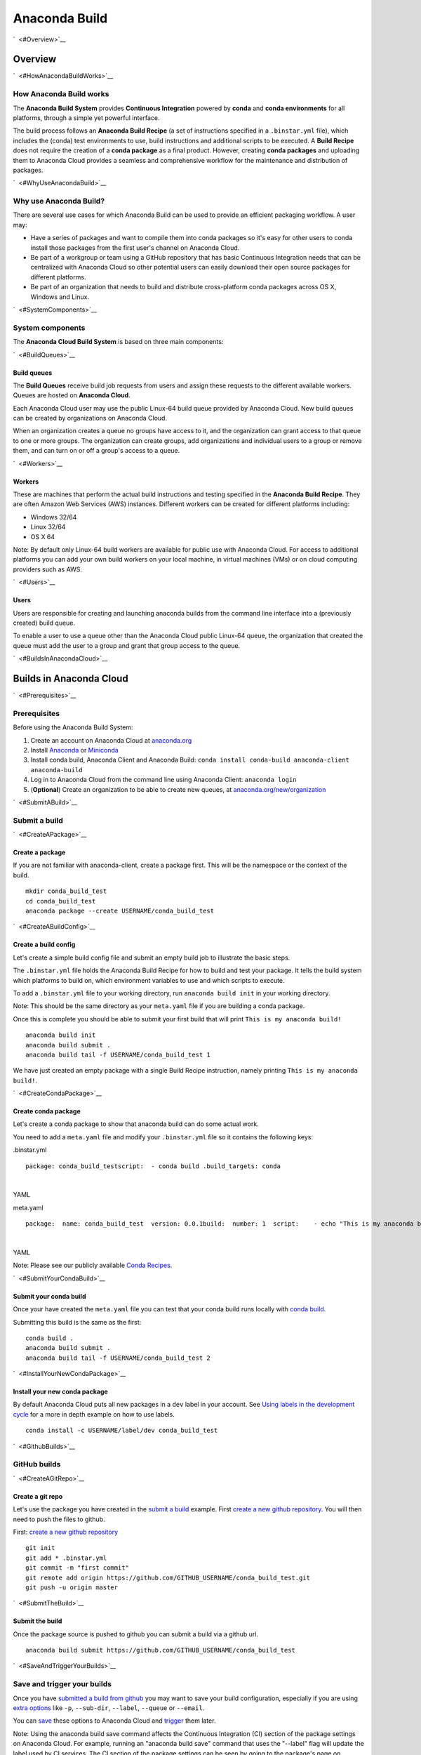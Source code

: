 ==============
Anaconda Build
==============

`  <#Overview>`__

Overview
========

`  <#HowAnacondaBuildWorks>`__

How Anaconda Build works
~~~~~~~~~~~~~~~~~~~~~~~~

The **Anaconda Build System** provides **Continuous Integration**
powered by **conda** and **conda environments** for all platforms,
through a simple yet powerful interface.

The build process follows an **Anaconda Build Recipe** (a set of
instructions specified in a ``.binstar.yml`` file), which includes the
(conda) test environments to use, build instructions and additional
scripts to be executed. A **Build Recipe** does not require the creation
of a **conda package** as a final product. However, creating **conda
packages** and uploading them to Anaconda Cloud provides a seamless and
comprehensive workflow for the maintenance and distribution of packages.

`  <#WhyUseAnacondaBuild>`__

Why use Anaconda Build?
~~~~~~~~~~~~~~~~~~~~~~~

There are several use cases for which Anaconda Build can be used to
provide an efficient packaging workflow. A user may:

-  Have a series of packages and want to compile them into conda
   packages so it's easy for other users to conda install those packages
   from the first user's channel on Anaconda Cloud.

-  Be part of a workgroup or team using a GitHub repository that has
   basic Continuous Integration needs that can be centralized with
   Anaconda Cloud so other potential users can easily download their
   open source packages for different platforms.

-  Be part of an organization that needs to build and distribute
   cross-platform conda packages across OS X, Windows and Linux.

`  <#SystemComponents>`__

System components
~~~~~~~~~~~~~~~~~

The **Anaconda Cloud Build System** is based on three main components:

`  <#BuildQueues>`__

Build queues
^^^^^^^^^^^^

The **Build Queues** receive build job requests from users and assign
these requests to the different available workers. Queues are hosted on
**Anaconda Cloud**.

Each Anaconda Cloud user may use the public Linux-64 build queue
provided by Anaconda Cloud. New build queues can be created by
organizations on Anaconda Cloud.

When an organization creates a queue no groups have access to it, and
the organization can grant access to that queue to one or more groups.
The organization can create groups, add organizations and individual
users to a group or remove them, and can turn on or off a group's access
to a queue.

`  <#Workers>`__

Workers
^^^^^^^

These are machines that perform the actual build instructions and
testing specified in the **Anaconda Build Recipe**. They are often
Amazon Web Services (AWS) instances. Different workers can be created
for different platforms including:

-  Windows 32/64
-  Linux 32/64
-  OS X 64

Note: By default only Linux-64 build workers are available for public
use with Anaconda Cloud. For access to additional platforms you can add
your own build workers on your local machine, in virtual machines (VMs)
or on cloud computing providers such as AWS.

`  <#Users>`__

Users
^^^^^

Users are responsible for creating and launching anaconda builds from
the command line interface into a (previously created) build queue.

To enable a user to use a queue other than the Anaconda Cloud public
Linux-64 queue, the organization that created the queue must add the
user to a group and grant that group access to the queue.

`  <#BuildsInAnacondaCloud>`__

Builds in Anaconda Cloud
========================

`  <#Prerequisites>`__

Prerequisites
~~~~~~~~~~~~~

Before using the Anaconda Build System:

#. Create an account on Anaconda Cloud at
   `anaconda.org <https://anaconda.org/>`__
#. Install `Anaconda <https://www.continuum.io/downloads>`__ or
   `Miniconda <http://conda.pydata.org/miniconda.html>`__
#. Install conda build, Anaconda Client and Anaconda Build:
   ``conda install conda-build anaconda-client anaconda-build``
#. Log in to Anaconda Cloud from the command line using Anaconda Client:
   ``anaconda login``
#. (**Optional**) Create an organization to be able to create new
   queues, at
   `anaconda.org/new/organization <https://anaconda.org/new/organization>`__

`  <#SubmitABuild>`__

Submit a build
~~~~~~~~~~~~~~

`  <#CreateAPackage>`__

Create a package
^^^^^^^^^^^^^^^^

If you are not familiar with anaconda-client, create a package first.
This will be the namespace or the context of the build.

::

    mkdir conda_build_test
    cd conda_build_test
    anaconda package --create USERNAME/conda_build_test

`  <#CreateABuildConfig>`__

Create a build config
^^^^^^^^^^^^^^^^^^^^^

Let's create a simple build config file and submit an empty build job to
illustrate the basic steps.

The ``.binstar.yml`` file holds the Anaconda Build Recipe for how to
build and test your package. It tells the build system which platforms
to build on, which environment variables to use and which scripts to
execute.

To add a ``.binstar.yml`` file to your working directory, run
``anaconda build init`` in your working directory.

Note: This should be the same directory as your ``meta.yaml`` file if
you are building a conda package.

Once this is complete you should be able to submit your first build that
will print ``This is my anaconda build!``

::

    anaconda build init
    anaconda build submit .
    anaconda build tail -f USERNAME/conda_build_test 1

We have just created an empty package with a single Build Recipe
instruction, namely printing ``This is my anaconda build!``.

`  <#CreateCondaPackage>`__

Create conda package
^^^^^^^^^^^^^^^^^^^^

Let's create a conda package to show that anaconda build can do some
actual work.

You need to add a ``meta.yaml`` file and modify your ``.binstar.yml``
file so it contains the following keys:

.binstar.yml

::

    package: conda_build_testscript:  - conda build .build_targets: conda

| 

YAML

meta.yaml

::

    package:  name: conda_build_test  version: 0.0.1build:  number: 1  script:    - echo "This is my anaconda build with conda"requirements:  run:    - pythonabout:  summary: This is an anaconda build test!

| 

YAML

Note: Please see our publicly available `Conda
Recipes <https://github.com/conda/conda-recipes>`__.

`  <#SubmitYourCondaBuild>`__

Submit your conda build
^^^^^^^^^^^^^^^^^^^^^^^

Once your have created the ``meta.yaml`` file you can test that your
conda build runs locally with `conda
build <http://conda.pydata.org/docs/build.html>`__.

Submitting this build is the same as the first:

::

    conda build .
    anaconda build submit .
    anaconda build tail -f USERNAME/conda_build_test 2

`  <#InstallYourNewCondaPackage>`__

Install your new conda package
^^^^^^^^^^^^^^^^^^^^^^^^^^^^^^

By default Anaconda Cloud puts all new packages in a ``dev`` label in
your account. See `Using labels in the development
cycle <using.html#UsingLabelsInTheDevelopmentCycle>`__ for a more in
depth example on how to use labels.

::

    conda install -c USERNAME/label/dev conda_build_test

`  <#GithubBuilds>`__

GitHub builds
~~~~~~~~~~~~~

`  <#CreateAGitRepo>`__

Create a git repo
^^^^^^^^^^^^^^^^^

Let's use the package you have created in the `submit a
build <#SubmitABuild>`__ example. First `create a new github
repository <https://github.com/new>`__. You will then need to push the
files to github.

First: `create a new github repository <https://github.com/new>`__

::

    git init
    git add * .binstar.yml
    git commit -m "first commit"
    git remote add origin https://github.com/GITHUB_USERNAME/conda_build_test.git
    git push -u origin master

`  <#SubmitTheBuild>`__

Submit the build
^^^^^^^^^^^^^^^^

Once the package source is pushed to github you can submit a build via a
github url.

::

    anaconda build submit https://github.com/GITHUB_USERNAME/conda_build_test

`  <#SaveAndTriggerYourBuilds>`__

Save and trigger your builds
~~~~~~~~~~~~~~~~~~~~~~~~~~~~

Once you have `submitted a build from github <#GithubBuilds>`__ you may
want to save your build configuration, especially if you are using
`extra options </cli.html#Submit>`__ like ``-p``, ``--sub-dir``,
``--label``, ``--queue`` or ``--email``.

You can `save </cli.html#Save>`__ these options to Anaconda Cloud and
`trigger </cli.html#Trigger>`__ them later.

Note: Using the anaconda build save command affects the Continuous
Integration (CI) section of the package settings on Anaconda Cloud. For
example, running an "anaconda build save" command that uses the
"--label" flag will update the label used by CI services. The CI section
of the package settings can be seen by going to the package's page on
Anaconda Cloud and choosing "Settings" and then "Continuous
Integration", or by examining the package's binstar.yaml file.

::

    anaconda build save -p USERNAME/conda_build_test https://github.com/GITHUB_USERNAME/conda_build_test --label dev
    anaconda build trigger USERNAME/conda_build_test

It is also possible to trigger a build on a specific queue, build host,
repository branch, and/or distribution. For information on options, see

::

    anaconda build trigger --help

Here is an example of triggering a build on a queue, repository branch,
and centos distribution:

::

    anaconda build trigger USERNAME/conda_build_test --dist centos --branch master --queue USERNAME/QUEUENAME

`  <#ContinuousIntegrationRunABuildOnGitPush>`__

Continuous Integration: run a build on git push
~~~~~~~~~~~~~~~~~~~~~~~~~~~~~~~~~~~~~~~~~~~~~~~

Once you have saved a build you can view the information on the website
at

``https://anaconda.org/USERNAME/conda_build_test/settings/ci``

To get to this page, navigate to your package
(``https://anaconda.org/USERNAME/conda_build_test``). Then choose
``settings`` and ``Continuous Integration``.

|Continuous Integration page|

Click "Edit". The fields we care about for enabling continuous
integration are:

branches to test

This is a python regular expression (regex) describing what branches
should trigger builds in ``test-only`` mode. No files will be uploaded
to Anaconda Cloud.

branches to upload

This is a python regex describing what branches should trigger builds
that also upload the resulting `build\_targets <#Build_Targets>`__.

** This can cause many files to accumulate in your account. Use
carefully.

Add Webhook

If checked Anaconda Cloud will add a `github
webhook <https://developer.github.com/webhooks/>`__ with the value
`https://api.anaconda.org/github-hook <https://api.anaconda.org/github-hook>`__
to your github package.

For this example:

-  Set ``Test Branches`` to ``refs/heads/.*``, which matches all git
   branches.
-  Leave ``Upload Branches`` empty.
-  Make sure ``Add Webhook`` is checked.

You should see an active webhook at the end of this process.

|Webhook Continuous Integration page|

Now, test that the web hook is correct by pushing an empty commit.

::

    git commit -m "Trigger build" --allow-emptygit push # This should give enough time to let github send the webhooksleep 10 anaconda build list-all USERNAME/conda_build_test

| 

Bash

To debug webhooks, first submit your build again with `anaconda-client
trigger <#SaveAndTriggerYourBuilds>`__. This should highlight the issue
with your build.

If ``anaconda trigger`` works, but the webhook still does not, go to
github and inspect the webhook requests and responses.

`  <#BuildConfiguration>`__

Build configuration
===================

`  <#ConfigurationFileTags>`__

Configuration file tags
~~~~~~~~~~~~~~~~~~~~~~~

Each package you build will have a build config file in its root
directory named ``.binstar.yml``. If you are not already familiar with
the build process, please begin by reading this guide on `how to submit
a build <#SubmitABuild>`__.

This yaml file contains a number of tags to control the way a build is
run. Every tag is optional, and all tags can be written as a single
command or as a list.

::

    tag: single_command# ORtag:  - some_command  - another_command

| 

YAML

`  <#Script>`__

script
^^^^^^

Define the main script to run on the build machine:

::

    script: echo "hello world!"

| 

YAML

Script may also be a list:

::

    script:  - some_command  - another_command

| 

YAML

`  <#Before_ScriptAndAfter_Script>`__

before\_script and after\_script
^^^^^^^^^^^^^^^^^^^^^^^^^^^^^^^^

You can also define scripts to be run before and after the main script:

::

    before_script: some_commandafter_script:  another_command

| 

YAML

For the ``after_script`` tag the environment variable
`BINSTAR\_BUILD\_RESULT <#EnvironmentVariables>`__ will be made
available as either *success* or *failure*.

`  <#After_SuccessAndAfter_Failure>`__

after\_success and after\_failure
^^^^^^^^^^^^^^^^^^^^^^^^^^^^^^^^^

If you use the after\_success or after\_failure tags, one or the other
of them will run after the `script <#Script>`__ tags depending on if the
build was a success or a failure. **Build errors are not caught**.

::

    after_success:  - echo Yay!after_failure:  - echo Oops?

| 

YAML

`  <#Build_Targets>`__

build\_targets
^^^^^^^^^^^^^^

These files will be uploaded to your Anaconda Cloud package. These are
files that will be uploaded to Anaconda Cloud with `anaconda
upload </cli.html#Upload>`__.

You may use the key words ``conda`` or ``pypi``:

::

      build_targets: conda

Or a file or glob of files:

::

    build_targets: /opt/anaconda/my-package.tar.bz2

| 

YAML

`  <#Platform>`__

platform
^^^^^^^^

This selects the platforms for which you wish to build your packages.

**Please note:** by default only ``linux-64`` build-workers are
available for public use on Anaconda Cloud. You can `add your own build
workers <#LaunchingABuildWorker>`__ if you need access to additional
platforms.

To see which platforms are available to you, issue the `anaconda build
queue </cli.html#Queue>`__ command:

::

    $ anaconda build queueUsing anaconda-server api site https://api.anaconda.org build/binstar/public           [] + Worker hostname:docker-2        platform:linux-64        dist:centos   - Id 54b57d3ee1dad10a4987f6cd   - Last seen 5 seconds ago   - binstar-build v0.10.3 (binstar v0.10.1) + Worker hostname:docker-2        platform:linux-64        dist:centos   - Id 54b989d1e1dad10da34074d6   - Last seen 10 seconds ago   - binstar-build v0.10.3 (binstar v0.10.1)

| 

Bash

The anaconda-build cli has the capacity to support the following
platforms:

::

    platform:  - linux-32  - linux-64  - osx-32  - osx-64  - win-32  - win-64

| 

YAML

The items in the ``platform`` tag describe the first of the three axes
of the `build matrix <#BuildMatrix>`__.

`  <#Engine>`__

engine
^^^^^^

Sets the initial conda packages you want to build with:

::

    engine:  - python=2 nodejs=0.10  - python=3

| 

YAML

Note that the first item ``python=2 nodejs=0.10`` is not a list. In this
build item both packages python and nodejs will be available.

The items in the ``engine`` tag describe the second of the three axes of
the `build matrix <#BuildMatrix>`__.

The environment variables CONDA\_PY and CONDA\_NPY are set based on the
presence of Python or numpy in the engine tag.

`  <#Env>`__

env
^^^

An export of environment variables for the sub-build:

::

    env:  - FOO=BAR  - ANACONDA=GREAT JENKINS=OK

| 

YAML

The items in the ``env`` tag describe the third of the three axes of the
`build matrix <#BuildMatrix>`__.

`  <#Install_Channels>`__

install\_channels
~~~~~~~~~~~~~~~~~

If any channels need to be added to conda for the installation, they can
be included in install\_channels.

This shows the install\_channels configured for building R packages.

::

    install_channels:   - r   - defaults

| 

YAML

If private packages are required in your build, make sure to include a
`token <reference.html#Token>`__ in the channel configuration.

This shows the install\_channels configured for building a package that
depends on jsmith's private packages.

::

    install_channels:  - t/TOKEN/jsmith  - defaults

| 

YAML

`  <#Quiet>`__

quiet
~~~~~

The ``quiet`` key in ``.binstar.yml`` can reduce the amount of
superfluous printing to the build logs. For example, if you see
installation messages similar to the following ones in your build log,
you can redact these messages by using the ``quiet`` key.

::

    Fetching packages ...    ncurses-5.9-1.   0% |                              | ETA:  --:--:--   0.00  B/s    ncurses-5.9-1.   2% |                               | ETA:  0:00:00  36.09 MB/s    ncurses-5.9-1.   4% |#                              | ETA:  0:00:00  54.15 MB/s    ncurses-5.9-1.   6% |##                             | ETA:  0:00:00  66.78 MB/s    ncurses-5.9-1.   9% |##                             | ETA:  0:00:00  76.02 MB/s

| 

Text only

More specifically, the following usage of ``quiet`` in the
``.binstar.yml`` file will redact from the build log any message that
ends with ``\r``:

::

    quiet: True

| 

YAML

`  <#BuildMatrix>`__

Build matrix
~~~~~~~~~~~~

When you submit one ``.binstar.yml`` file many sub-builds are launched,
one for each combination of the values of the `platform <#Platform>`__,
`engine <#Engine>`__ and `env <#Env>`__ tags.

The build matrix is formed by combining ``[platform * engine * env]`` to
get the sub-builds.

The following configuration will run 8 sub builds:

::

    platform:  - linux-32  - linux-64engine:  - python=2  - python=3env:  - CXX=g++  - CXX=clang++

| 

YAML

#. platform: ``linux-64`` engine: ``python=2`` env: ``CXX=g++``
#. platform: ``linux-64`` engine: ``python=2`` env: ``CXX=clang++``
#. platform: ``linux-64`` engine: ``python=3`` env: ``CXX=g++``
#. platform: ``linux-64`` engine: ``python=3`` env: ``CXX=clang++``
#. platform: ``linux-32`` engine: ``python=2`` env: ``CXX=g++``
#. platform: ``linux-32`` engine: ``python=2`` env: ``CXX=clang++``
#. platform: ``linux-32`` engine: ``python=3`` env: ``CXX=g++``
#. platform: ``linux-32`` engine: ``python=3`` env: ``CXX=clang++``

`  <#MultipleBuildMatrices>`__

Multiple build matrices
^^^^^^^^^^^^^^^^^^^^^^^

Sometimes it is not best to define one large build matrix. For example,
if you are running a build on Windows, the matrix:

::

    platform:  - win-32  - linux-32env:  - MSVC=2008  - MSVC=2010  - CC=gccscript:    build.sh

| 

YAML

would not work, because the configurations
``platform: linux-32 env: MSVC=2008`` and
``platform: linux-32 env: MSVC=2010`` don't make sense. Instead, you can
concatenate sub-builds using `yaml document
separators <http://yaml.org/spec/1.0/#id2489959>`__.

Yaml documents are separated by ``---``.

::

    platform: linux-32env: CC=gccscript: build.sh--- # New Build Matrixplatform: win-32env:  - MSVC=2008  - MSVC=2010script: build.bat

| 

YAML

This would now produce the correct sub-builds.

`  <#ExcludingAnItemInTheMatrix>`__

Excluding an item in the matrix
^^^^^^^^^^^^^^^^^^^^^^^^^^^^^^^

You can exclude a sub-build entry from a matrix with the exclude tag.

::

    platform:  - linux-32  - linux-64engine:  - python=2  - python=3script: conda build .---platform: linux-32engine: python=3exclude: true

| 

YAML

Now the sub-build: ``platform: linux-32 engine: python=3`` will not be
submitted.

`  <#EnvironmentVariables>`__

Environment variables
~~~~~~~~~~~~~~~~~~~~~

BINSTAR\_BUILD
    The build number as MAJOR.MINOR
BINSTAR\_BUILD\_MAJOR
    The major build number
BINSTAR\_BUILD\_MINOR
    The minor build number
BINSTAR\_ENGINE
    the engine from the engine tag
BINSTAR\_PLATFORM
    the platform from the platform tag
BINSTAR\_BUILD\_RESULT
    This is set after the `script <#Script>`__ tag is run
CONDA\_PY
    The conda python version from the engine tag
CONDA\_NPY
    The conda numpy version from the engine tag

`  <#BuildWorkers>`__

Build workers
=============

This section contains advanced information on configuring builds on the
`Anaconda Cloud <http://anaconda.org>`__ platform. If you are not
already familiar with the build process, begin by reading this guide on
`how to submit a build <#SubmitABuild>`__.

NOTE: Anaconda build defaults to the linux-64 platform, and `Anaconda
Cloud <http://anaconda.org>`__ provides free linux-64 workers. If you do
**not** need to build for other platforms, you can complete package
builds using only `Anaconda Cloud <http://anaconda.org>`__. Further, all
Anaconda Cloud accounts allow you to attach one free worker. If you need
more workers or workers on other platforms, you will need to `create an
organization </using.html#CreatingOrganizations>`__ and `upgrade to a
paid plan <https://anaconda.org/about/pricing>`__.

Anaconda build workers allow you to run your builds on your own
machines. A build worker can run on any machine that supports bash
(posix) or batch (win32).

To follow along with this tutorial, you will need to `install the build
cli </using.html#InstallingAnacondaClientAndAnacondaBuild>`__.

`  <#CreateABuildQueue>`__

Create a build queue
~~~~~~~~~~~~~~~~~~~~

The first thing you will need to do is create a build queue. A build
queue holds submitted builds until a build worker is ready to remove the
build and run it. At present, when you submit a job the default build
queue is ``binstar/public``.

To create your queue run:

::

    anaconda build queue --create USERNAME/QUEUENAME

| 

Bash

Where ``USERNAME`` is your `Anaconda Cloud <http://anaconda.org>`__
username and ``QUEUENAME`` is an alphanumeric name of your choice. For
more information see `configuring your build
queues <#ConfiguringBuildQueues>`__.

`  <#LaunchingABuildWorker>`__

Launching a build worker
~~~~~~~~~~~~~~~~~~~~~~~~

Before you can begin using the queue you created, you will need to
attach a build-worker to the queue. The basic build worker runs on your
machine (Linux, OS X or Windows) as the current user (see `security
considerations <#SecurityConsiderations>`__) and accepts jobs from the
build queue that you specify.

In order to avoid the build-worker waiting on user input for conda
commands, conda must be configured not to prompt for confirmation. Run
the following command to set the configuration correctly:

::

    conda config --set always_yes true

| 

Bash

A worker needs to be registered before it can be run. This command
registers a worker for the queue USERNAME/QUEUE and outputs the worker's
id and other arguments to a yaml file in ~/.workers/ with the worker's
id as the yaml filename.

::

    anaconda worker register USERNAME/QUEUE

| 

Bash

To see other options for registering workers, try

::

    anaconda worker register --help

| 

Bash

The register step should print out a worker id you can use to run a
worker. This command will start a worker with a ``worker_id``:

::

    anaconda worker run <worker-id-from-register-step>

| 

Bash

That's it! You can now submit a job to your queue and your new build
worker will pick it up and build it:

::

    anaconda build submit ./my-build --queue USERNAME/QUEUENAME

| 

Bash

NOTE: You must leave your build worker process running in order to
submit builds to it. You may wish to attach build workers to your queue
using a nohup command or similar.

Finally, after killing the anaconda build worker process, it is required
to deregister the worker, unless you plan to start the worker again with
the same worker id and configuration. The deregister step can be done
with:

::

    anaconda worker deregister <worker-id-from-register-step>

| 

Bash

If you need to deregister a worker, then check your Anaconda server
instance's /settings/build-queue page to remove the worker or list the
workers you have registered with this command:

::

    anaconda worker list

| 

Bash

There is an option for listing only the workers registered from the
current hostname:

::

    anaconda worker list --this-host-only

| 

Bash

Registered workers can also be filtered by queue or organization with
one of these commands:

::

    anaconda worker list --queue USERNAME/QUEUE

| 

Bash

Or:

::

    anaconda worker list --org ORGNAME

| 

Bash

Review all help for register, run, deregister, and list with:

::

    anaconda worker -h

| 

Bash

`  <#RunningWorkersInTheBackground>`__

Running workers in the background
~~~~~~~~~~~~~~~~~~~~~~~~~~~~~~~~~

The `Chalmers process control
system <https://github.com/Anaconda-Server/chalmers>`__ can be used to
run build workers in the background across all platforms. Please see the
readme file in that repository for further information.

`  <#ConfiguringBuildQueues>`__

Configuring build queues
~~~~~~~~~~~~~~~~~~~~~~~~

By default your build worker will run builds on your ``binstar/public``
queue. You may change this in two ways:

#. Use the ``--queue`` option when issuing a ``anaconda build`` `submit,
   save or trigger <cli.html#SubmittingBuilds>`__ command:

   ::

       anaconda build submit ./my-build --queue USERNAME/QUEUENAME

   | 

   Bash

#. Specify a default queue for your build workers. This will affect all
   builds for your account. You can do this by visiting
   `anaconda.org/settings/build-queue <https://anaconda.org/settings/build-queue>`__
   and clicking the **Set as Default** option for the queue you would
   like to use.

`  <#ShareYourBuildQueue>`__

Share your build queue
^^^^^^^^^^^^^^^^^^^^^^

Once a build queue is created, you can control who may submit jobs to
it. For build queues associated with an organization rather than an
individual user, the default behavior is that only organization owners
may submit jobs to the queue.

To share access to your queue:

#. Navigate your browser to
   `anaconda.org/settings/build-queue <https://anaconda.org/settings/build-queue>`__.
   If you are an owner in multiple organizations, be sure to select the
   correct one in the drop-down in the upper right corner of the page.
#. Click on the ** icon of the queue you want to share.
#. Add the user by name (individual accounts) or by group (organization
   accounts).

`  <#SecurityConsiderations>`__

Security considerations
~~~~~~~~~~~~~~~~~~~~~~~

Because build workers run on your machine, using the current user
account, there are a few security considerations associated with
launching a build worker. Remember the build worker runs user-defined
build scripts from the jobs that are submitted to it.

We recommend you:

#. Consider who you are giving access to your build queue.
#. Remember that the ``anaconda build worker`` builds are permanent, and
   make sure users cannot accidentally change the state of your build
   machine.

`  <#ExecutingBuildsInADockerContainer>`__

Executing builds in a Docker container
~~~~~~~~~~~~~~~~~~~~~~~~~~~~~~~~~~~~~~

The anaconda build cli includes the ability to build in a docker
container::

::

    docker pull binstar/linux-64    anaconda worker register USERNAME/QUEUENAME    # prints worker-id  anaconda worker docker_run <worker-id> --image binstar/linux-64

| 

Bash

.. |Continuous Integration page| image:: /img/cloud-ci.png
.. |Webhook Continuous Integration page| image:: /img/cloud-webhook-ci.png
